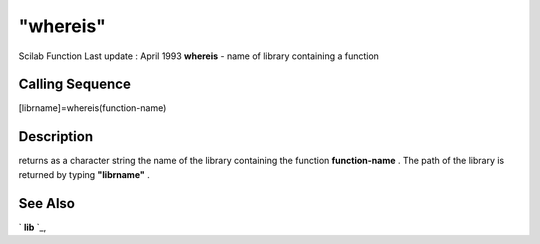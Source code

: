 ====
"whereis"
====

Scilab Function Last update : April 1993
**whereis** - name of library containing a function



Calling Sequence
~~~~~~~~~~~~~~~~

[librname]=whereis(function-name)




Description
~~~~~~~~~~~

returns as a character string the name of the library containing the
function **function-name** . The path of the library is returned by
typing **"librname"** .



See Also
~~~~~~~~

` **lib** `_,

.. _
      : ://./programming/../functions/lib.htm


